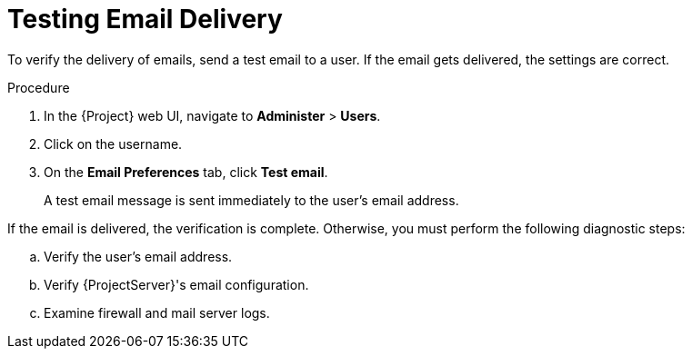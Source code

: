 [id='testing-email-delivery_{context}']
= Testing Email Delivery

To verify the delivery of emails, send a test email to a user. If the email gets delivered, the settings are correct.

.Procedure
. In the {Project} web UI, navigate to *Administer* > *Users*.
. Click on the username.
. On the *Email Preferences* tab, click *Test email*.
+
A test email message is sent immediately to the user's email address.

If the email is delivered, the verification is complete. Otherwise, you must perform the following diagnostic steps:

.. Verify the user's email address.
.. Verify {ProjectServer}'s email configuration. 
.. Examine firewall and mail server logs.
